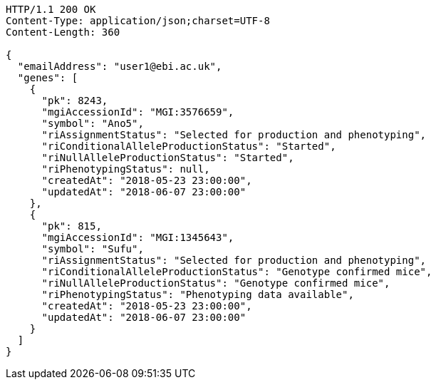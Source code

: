 [source,http,options="nowrap"]
----
HTTP/1.1 200 OK
Content-Type: application/json;charset=UTF-8
Content-Length: 360

{
  "emailAddress": "user1@ebi.ac.uk",
  "genes": [
    {
      "pk": 8243,
      "mgiAccessionId": "MGI:3576659",
      "symbol": "Ano5",
      "riAssignmentStatus": "Selected for production and phenotyping",
      "riConditionalAlleleProductionStatus": "Started",
      "riNullAlleleProductionStatus": "Started",
      "riPhenotypingStatus": null,
      "createdAt": "2018-05-23 23:00:00",
      "updatedAt": "2018-06-07 23:00:00"
    },
    {
      "pk": 815,
      "mgiAccessionId": "MGI:1345643",
      "symbol": "Sufu",
      "riAssignmentStatus": "Selected for production and phenotyping",
      "riConditionalAlleleProductionStatus": "Genotype confirmed mice",
      "riNullAlleleProductionStatus": "Genotype confirmed mice",
      "riPhenotypingStatus": "Phenotyping data available",
      "createdAt": "2018-05-23 23:00:00",
      "updatedAt": "2018-06-07 23:00:00"
    }
  ]
}
----